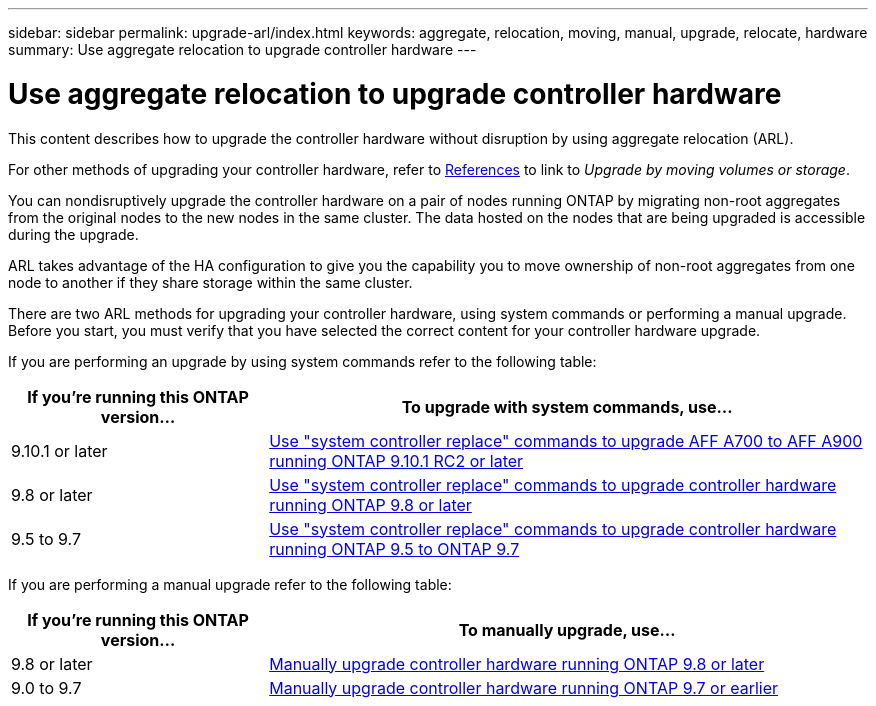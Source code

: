 ---
sidebar: sidebar
permalink: upgrade-arl/index.html
keywords:  aggregate, relocation, moving, manual, upgrade, relocate, hardware
summary: Use aggregate relocation to upgrade controller hardware
---

= Use aggregate relocation to upgrade controller hardware
:hardbreaks:
:nofooter:
:icons: font
:linkattrs:
:imagesdir: ./media/

[.lead]
This content describes how to upgrade the controller hardware without disruption by using aggregate relocation (ARL).

For other methods of upgrading your controller hardware, refer to xref:other_references.adoc[References] to link to _Upgrade by moving volumes or storage_.

You can nondisruptively upgrade the controller hardware on a pair of nodes running ONTAP by migrating non-root aggregates from the original nodes to the new nodes in the same cluster. The data hosted on the nodes that are being upgraded is accessible during the upgrade.

ARL takes advantage of the HA configuration to give you the capability you to move ownership of non-root aggregates from one node to another if they share storage within the same cluster.

There are two ARL methods for upgrading your controller hardware, using system commands or performing a manual upgrade. Before you start, you must verify that you have selected the correct content for your controller hardware upgrade.

If you are performing an upgrade by using system commands refer to the following table:
[cols=2*,options="header",cols="30,70"]
|===
|If you’re running this ONTAP version…
|To upgrade with system commands, use…
|9.10.1 or later
|link:https://docs.netapp.com/us-en/ontap-systems-upgrade/upgrade-arl-auto-affa900/index.html[Use "system controller replace" commands to upgrade AFF A700 to AFF A900 running ONTAP 9.10.1 RC2 or later]
|9.8 or later
|link:https://docs.netapp.com/us-en/ontap-systems-upgrade/upgrade-arl-auto-app/index.html[Use "system controller replace" commands to upgrade controller hardware running ONTAP 9.8 or later]
|9.5 to 9.7
|link:https://docs.netapp.com/us-en/ontap-systems-upgrade/upgrade-arl-auto/index.html[Use "system controller replace" commands to upgrade controller hardware running ONTAP 9.5 to ONTAP 9.7]
|===
If you are performing a manual upgrade refer to the following table:
[cols=2*,options="header",cols="30,70"]
|===
|If you’re running this ONTAP version…
|To manually upgrade, use…
|9.8 or later
|link:https://docs.netapp.com/us-en/ontap-systems-upgrade/upgrade-arl-manual-app/index.html[Manually upgrade controller hardware running ONTAP 9.8 or later]
|9.0 to 9.7
|link:https://docs.netapp.com/us-en/ontap-systems-upgrade/upgrade-arl-manual/index.html[Manually upgrade controller hardware running ONTAP 9.7 or earlier]
|===

// 24 FEB 2021:  formatted from CMS
